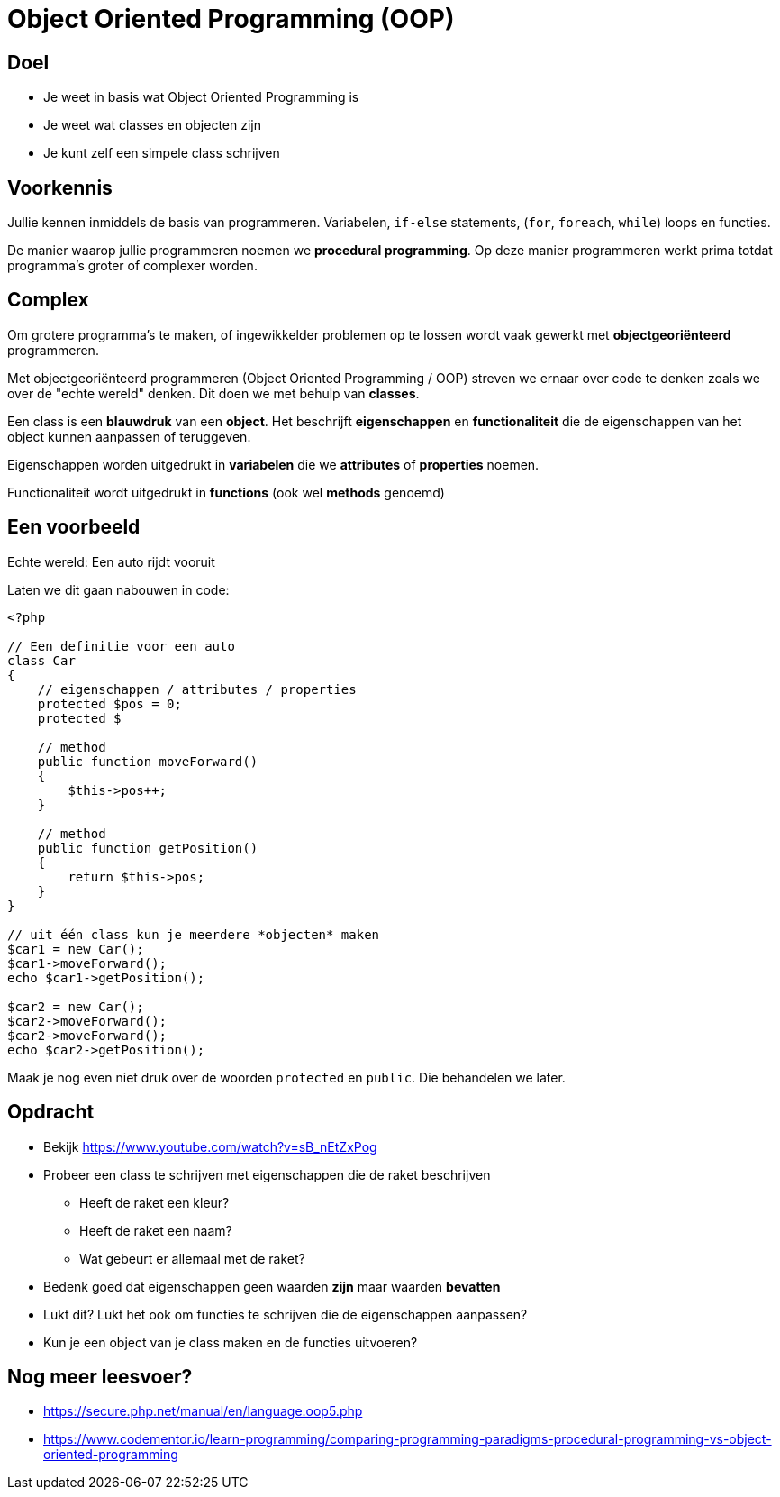 = Object Oriented Programming (OOP)

== Doel
* Je weet in basis wat Object Oriented Programming is
* Je weet wat classes en objecten zijn
* Je kunt zelf een simpele class schrijven

== Voorkennis
Jullie kennen inmiddels de basis van programmeren. Variabelen, `if-else` statements, (`for`, `foreach`, `while`) loops en functies.

De manier waarop jullie programmeren noemen we **procedural programming**. Op deze manier programmeren werkt prima totdat programma's groter of complexer worden.

== Complex
Om grotere programma's te maken, of ingewikkelder problemen op te lossen wordt vaak gewerkt met **objectgeoriënteerd** programmeren.

Met objectgeoriënteerd programmeren (Object Oriented Programming / OOP) streven we ernaar over code te denken zoals we over de "echte wereld" denken. Dit doen we met behulp van **classes**.

Een class is een **blauwdruk** van een **object**. Het beschrijft **eigenschappen** en **functionaliteit** die de eigenschappen van het object kunnen aanpassen of teruggeven.

Eigenschappen worden uitgedrukt in *variabelen* die we *attributes* of *properties* noemen.

Functionaliteit wordt uitgedrukt in *functions* (ook wel *methods* genoemd)

== Een voorbeeld

Echte wereld: Een auto rijdt vooruit

Laten we dit gaan nabouwen in code:

[source,php]
----
<?php

// Een definitie voor een auto
class Car
{
    // eigenschappen / attributes / properties
    protected $pos = 0;
    protected $

    // method
    public function moveForward()
    {
        $this->pos++;
    }

    // method
    public function getPosition()
    {
        return $this->pos;
    }
}

// uit één class kun je meerdere *objecten* maken
$car1 = new Car();
$car1->moveForward();
echo $car1->getPosition();

$car2 = new Car();
$car2->moveForward();
$car2->moveForward();
echo $car2->getPosition();
----

Maak je nog even niet druk over de woorden `protected` en `public`. Die behandelen we later.

== Opdracht

* Bekijk https://www.youtube.com/watch?v=sB_nEtZxPog
* Probeer een class te schrijven met eigenschappen die de raket beschrijven
  - Heeft  de raket een kleur?
  - Heeft de raket een naam?
  - Wat gebeurt er allemaal met de raket?
* Bedenk goed dat eigenschappen geen waarden *zijn* maar waarden *bevatten*
* Lukt dit? Lukt het ook om functies te schrijven die de eigenschappen aanpassen?
* Kun je een object van je class maken en de functies uitvoeren?

== Nog meer leesvoer?

* https://secure.php.net/manual/en/language.oop5.php

* https://www.codementor.io/learn-programming/comparing-programming-paradigms-procedural-programming-vs-object-oriented-programming
